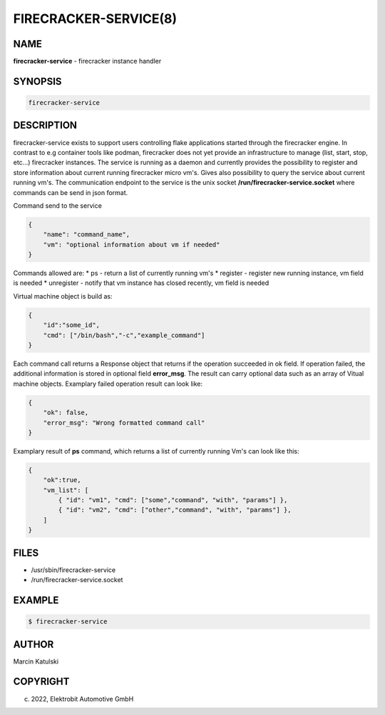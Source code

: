 FIRECRACKER-SERVICE(8)
======================

NAME
----

**firecracker-service** - firecracker instance handler

SYNOPSIS
--------

.. code:: bash

    firecracker-service

DESCRIPTION
-----------

firecracker-service exists to support users controlling flake applications started through the
firecracker engine. In contrast to e.g container tools like podman, firecracker does not yet
provide an infrastructure to manage (list, start, stop, etc...) firecracker instances. The service
is running as a daemon and currently provides the possibility to register and store information about current
running firecracker micro vm's. Gives also possibility to query the service about current running vm's. 
The communication endpoint to the service is the unix socket **/run/firecracker-service.socket** where commands 
can be send in json format.

Command send to the service

.. code:: json

    {
        "name": "command_name",
        "vm": "optional information about vm if needed"
    }

Commands allowed are:
* ps - return a list of currently running vm's
* register - register new running instance, vm field is needed
* unregister - notify that vm instance has closed recently, vm field is needed

Virtual machine object is build as:

.. code:: json

    {
        "id":"some_id",
        "cmd": ["/bin/bash","-c","example_command"]
    }

Each command call returns a Response object that returns if the operation succeeded in 
ok field. If operation failed, the additional information is stored in optional field **error_msg**.
The result can carry optional data such as an array of Vitual machine objects. 
Examplary failed operation result can look like:

.. code:: json

    {
        "ok": false,
        "error_msg": "Wrong formatted command call"
    }

Examplary result of **ps** command, which returns a list of currently running Vm's can look
like this:

.. code:: json

    {
        "ok":true,
        "vm_list": [
            { "id": "vm1", "cmd": ["some","command", "with", "params"] },
            { "id": "vm2", "cmd": ["other","command", "with", "params"] },
        ]
    }

FILES
-----

* /usr/sbin/firecracker-service
* /run/firecracker-service.socket

EXAMPLE
-------

.. code:: bash

   $ firecracker-service

AUTHOR
------

Marcin Katulski

COPYRIGHT
---------

(c) 2022, Elektrobit Automotive GmbH
